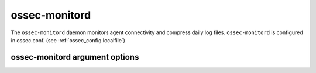 
.. _ossec-monitord:

ossec-monitord
=============

The ``ossec-monitord`` daemon monitors agent connectivity and compress daily log files.
``ossec-monitord`` is configured in ossec.conf.  (see :ref:`ossec_config.localfile`)


ossec-monitord argument options
~~~~~~~~~~~~~~~~~~~~~~~~~~~~~~

.. program:: ossec-monitord

.. option:: -d

    Run in debug mode.

.. option:: -V

    Version and license information.

.. option:: -h

    Display the help message.

.. option:: -t

    Test configuration.

.. option:: -f

    Run ``ossec-monitord`` in the foreground.

.. option:: -u <user>

    Run ``ossec-monitord`` as <user>.

    **Default:** ossecm

.. option:: -g <group>

    Run ``ossec-monitord`` as <group>.

.. option:: -c <config>

    Run ``ossec-monitord`` using <config> as the configuration file.

    **Default:** /var/ossec/etc/ossec.conf

.. option:: -D <dir>

    Chroot to <dir>.

    **Default:** /var/ossec


